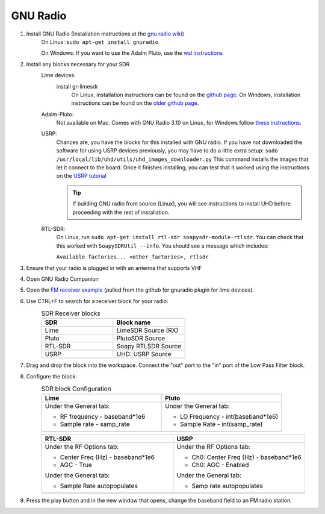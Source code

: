GNU Radio
============================
1. Install GNU Radio (Installation instructions at the `gnu radio wiki <https://wiki.gnuradio.org/index.php/InstallingGR>`_)
    On Linux: ``sudo apt-get install gnuradio``

    On Windows: If you want to use the Adalm Pluto, use the `wsl instructions <https://wiki.gnuradio.org/index.php/WindowsInstall#WSL_|_Ubuntu>`_

2. Install any blocks necessary for your SDR
    Lime devices:
        install gr-limesdr
            On Linux, installation instructions can be found on the `github page <https://github.com/myriadrf/gr-limesdr/tree/gr-3.8>`_.
            On Windows, installation instructions can be found on the `older github page <https://github.com/myriadrf/gr-limesdr/>`_.
    Adalm-Pluto:
        Not available on Mac. Comes with GNU Radio 3.10 on Linux, for Windows follow `these instructions <https://wiki.analog.com/resources/tools-software/linux-software/gnuradio#windows_support>`_.
    USRP:
        Chances are, you have the blocks for this installed with GNU radio.
        If you have not downloaded the software for using USRP devices
        previously, you may have to do a little extra setup:
        ``sudo /usr/local/lib/uhd/utils/uhd_images_downloader.py``
        This command installs the images that let it connect to the board.
        Once it finishes installing, you can test that it worked using
        the instructions on the `USRP tutorial <sdr/usrpB210.rst>`_


        .. tip::

            If building GNU radio from source (Linux), you will see instructions to install UHD before proceeding with the rest of installation.
    RTL-SDR:
        On Linux, run ``sudo apt-get install rtl-sdr soapysdr-module-rtlsdr``. You can check that this worked with ``SoapySDRUtil --info``. You should see a message which includes:

        ``Available factories... <other_factories>, rtlsdr``

3. Ensure that your radio is plugged in with an antenna that supports VHF

4. Open GNU Radio Companion

5. Open the `FM receiver example <https://github.com/myriadrf/LimeSuiteNG/blob/develop/plugins/gr-limesuiteng/examples/FM_receiver.grc>`_ (pulled from the github for gnuradio plugin for lime devices).

6. Use CTRL+F to search for a receiver block for your radio:
    .. list-table:: SDR Receiver blocks
        :widths: 200 200
        :header-rows: 1

        *   - SDR
            - Block name
        *   - Lime
            - LimeSDR Source (RX)
        *   - Pluto
            - PlutoSDR Source
        *   - RTL-SDR
            - Soapy RTLSDR Source
        *   - USRP
            - UHD: USRP Source

7. Drag and drop the block into the workspace.
   Connect the "out" port to the "in" port of the Low Pass Filter block.

8. Configure the block:
    .. |Lime Config| image:: ./images/GNURadio/limeFMReceiver.png
        :width: 450 px
        :alt: Image displaying LimeSDR Source (RX) properties window, on general tab. RF frequency has been set to baseband*1e6, Sample rate has been set to samp_rate, and all other fields are left as defaults.

    .. |RTL-SDR Config| image:: ./images/GNURadio/rtlsdr-config.png
        :width: 450 px
        :alt: Soapy RTLSDR Source properties window, on RF Options tab. Center Freq (Hz) field is highlighted and has been set to baseband*1e6, and AGC has been changed to True. All other fields are default."
    .. |Pluto Config| image:: ./images/GNURadio/pluto-config.png
        :width: 450 px
        :alt: PlutoSDR Source properties window, on General tab. LO Frequency has been set to int(baseband*1e6) and Sample Rate is set to int(samp_rate). All other fields are default.

    .. |USRP Config| image:: ./images/GNURadio/usrpConfig.png
        :width: 450 px
        :alt: UHD: USRP Source properties window, on RF Options tab. Ch0: Center Freq (Hz) has been set to baseband*1e6 and Ch0: AGC has been set to Enabled

    .. list-table:: SDR block Configuration
        :widths: 500 500
        :header-rows: 1

        *   - Lime
            - Pluto
        *   -   Under the General tab:

                - RF frequency - baseband*1e6
                - Sample rate - samp_rate
            -   Under the General tab:

                - LO Frequency - int(baseband*1e6)
                - Sample Rate - int(samp_rate)
        *   - |Lime Config|
            - |Pluto Config|

    .. list-table::
        :widths: 500 500
        :header-rows: 1

        *   - RTL-SDR
            - USRP
        *   -   Under the RF Options tab:

                - Center Freq (Hz) - baseband*1e6
                - AGC - True

                Under the General tab:

                - Sample Rate autopopulates
            -   Under the RF Options tab:

                - Ch0: Center Freq (Hz) - baseband*1e6
                - Ch0: AGC - Enabled

                Under the General tab:

                - Samp rate autopopulates
        *   - |RTL-SDR Config|
            - |USRP Config|

9.  Press the play button and in the new window that opens,
    change the baseband field to an FM radio station.

    .. image:: ./images/GNURadio/LimeFMGraph.png
        :width: 450 px
